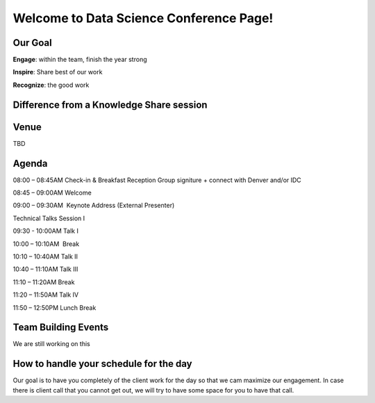 Welcome to Data Science Conference Page!
===================================

Our Goal
--------
**Engage**: within the team, finish the year strong  

**Inspire**: Share best of our work 

**Recognize**: the good work 

Difference from a Knowledge Share session
--------

Venue
--------
TBD

Agenda
--------
08:00 – 08:45AM	Check-in & Breakfast Reception 	Group signiture + connect with Denver and/or IDC  

08:45 – 09:00AM	Welcome	

09:00 – 09:30AM 	Keynote Address (External Presenter)	

Technical Talks Session I	

09:30 - 10:00AM	Talk I	

10:00 – 10:10AM 	Break	

10:10 – 10:40AM	Talk II	

10:40 – 11:10AM	Talk III	

11:10 – 11:20AM	Break	

11:20 – 11:50AM	Talk IV	

11:50 – 12:50PM	Lunch Break	

Team Building Events
--------
We are still working on this

How to handle your schedule for the day 
--------
Our goal is to have you completely of the client work for the day so that we cam maximize our engagement. In case there is client call that you cannot get out, we will try to have some space for you to have that call.  
